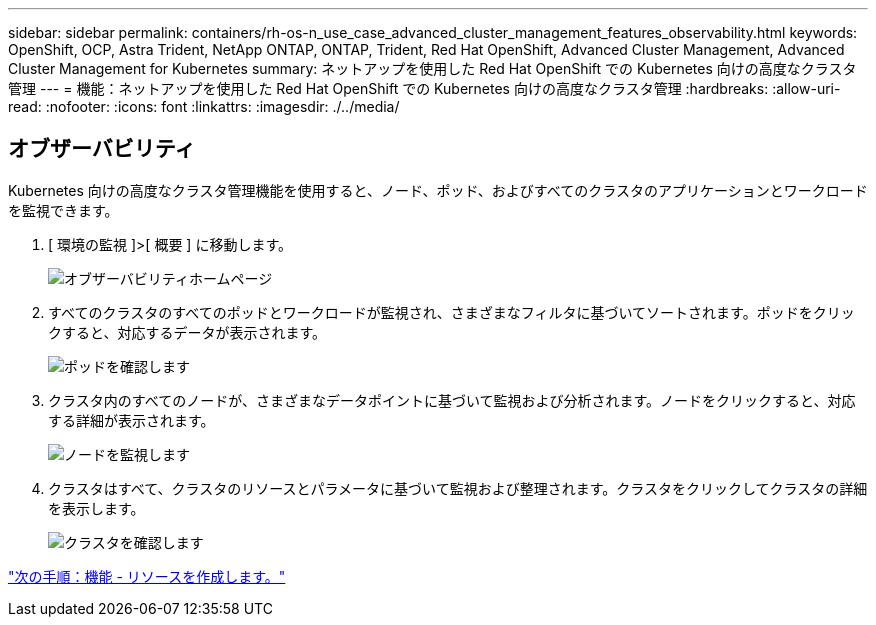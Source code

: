 ---
sidebar: sidebar 
permalink: containers/rh-os-n_use_case_advanced_cluster_management_features_observability.html 
keywords: OpenShift, OCP, Astra Trident, NetApp ONTAP, ONTAP, Trident, Red Hat OpenShift, Advanced Cluster Management, Advanced Cluster Management for Kubernetes 
summary: ネットアップを使用した Red Hat OpenShift での Kubernetes 向けの高度なクラスタ管理 
---
= 機能：ネットアップを使用した Red Hat OpenShift での Kubernetes 向けの高度なクラスタ管理
:hardbreaks:
:allow-uri-read: 
:nofooter: 
:icons: font
:linkattrs: 
:imagesdir: ./../media/




== オブザーバビリティ

Kubernetes 向けの高度なクラスタ管理機能を使用すると、ノード、ポッド、およびすべてのクラスタのアプリケーションとワークロードを監視できます。

. [ 環境の監視 ]>[ 概要 ] に移動します。
+
image::redhat_openshift_image82.jpg[オブザーバビリティホームページ]

. すべてのクラスタのすべてのポッドとワークロードが監視され、さまざまなフィルタに基づいてソートされます。ポッドをクリックすると、対応するデータが表示されます。
+
image::redhat_openshift_image83.jpg[ポッドを確認します]

. クラスタ内のすべてのノードが、さまざまなデータポイントに基づいて監視および分析されます。ノードをクリックすると、対応する詳細が表示されます。
+
image::redhat_openshift_image84.jpg[ノードを監視します]

. クラスタはすべて、クラスタのリソースとパラメータに基づいて監視および整理されます。クラスタをクリックしてクラスタの詳細を表示します。
+
image::redhat_openshift_image85.jpg[クラスタを確認します]



link:rh-os-n_use_case_advanced_cluster_management_features_create_resources.html["次の手順：機能 - リソースを作成します。"]

